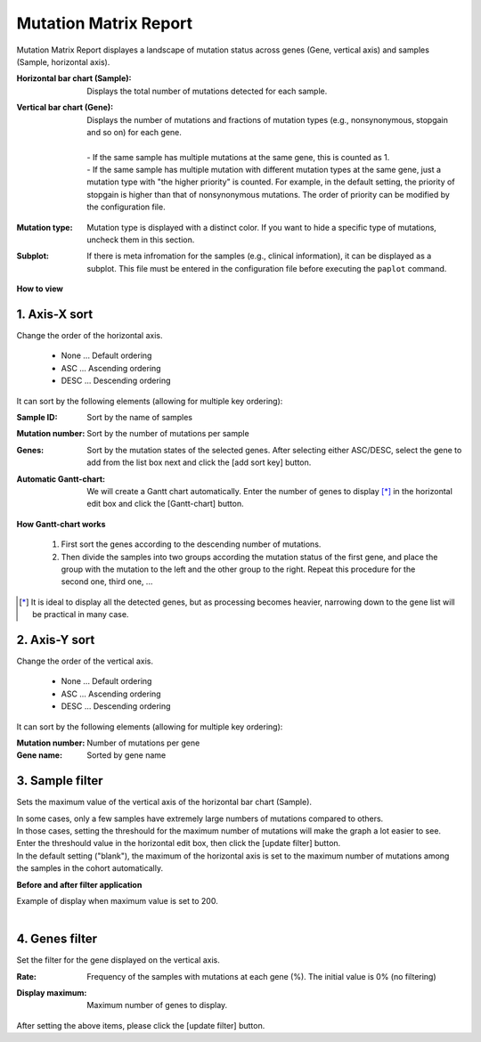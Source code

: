 ===========================
Mutation Matrix Report
===========================

Mutation Matrix Report displayes a landscape of mutation status across genes (Gene, vertical axis) and samples (Sample, horizontal axis).


:Horizontal bar chart (Sample):
  | Displays the total number of mutations detected for each sample.

:Vertical bar chart (Gene):
  | Displays the number of mutations and fractions of mutation types (e.g., nonsynonymous, stopgain and so on) for each gene.
  |
  | - If the same sample has multiple mutations at the same gene, this is counted as 1.
  | - If the same sample has multiple mutation with different mutation types at the same gene, just a mutation type with "the higher priority" is counted. For example, in the default setting, the priority of stopgain is higher than that of nonsynonymous mutations. The order of priority can be modified by the configuration file. 

.. Please see (XXX) for the default settings of the priority and (XXX) for modifying them.

:Mutation type:
  | Mutation type is displayed with a distinct color. If you want to hide a specific type of mutations, uncheck them in this section.

:Subplot:
  | If there is meta infromation for the samples (e.g., clinical information), it can be displayed as a subplot. This file must be entered in the configuration file before executing the ``paplot`` command.

.. image:: image/mut_operation1.PNG
  :scale: 100%

**How to view**

.. image:: image/mut_operation2.PNG
  :scale: 100%

.. image:: image/mut_operation2_2.PNG
  :scale: 100%

1. Axis-X sort 
---------------

Change the order of the horizontal axis.

 - None ... Default ordering
 - ASC ... Ascending ordering 
 - DESC ... Descending ordering

It can sort by the following elements (allowing for multiple key ordering):

:Sample ID:
  | Sort by the name of samples 

:Mutation number:
  | Sort by the number of mutations per sample

:Genes:
  | Sort by the mutation states of the selected genes. After selecting either ASC/DESC, select the gene to add from the list box next and click the [add sort key] button.

:Automatic Gantt-chart:
  | We will create a Gantt chart automatically. Enter the number of genes to display [*]_ in the horizontal edit box and click the [Gantt-chart] button.

**How Gantt-chart works**

 1. First sort the genes according to the descending number of mutations.
 2. Then divide the samples into two groups according the mutation status of the first gene, and place the group with the mutation to the left and the other group to the right.
    Repeat this procedure for the second one, third one, ...

.. [*]
   It is ideal to display all the detected genes, but as processing becomes heavier, narrowing down to the gene list will be practical in many case.

.. image:: image/mut_operation3.PNG
  :scale: 100%

2. Axis-Y sort
----------------

Change the order of the vertical axis.

 - None ... Default ordering 
 - ASC ... Ascending ordering 
 - DESC ... Descending ordering 

It can sort by the following elements (allowing for multiple key ordering):

:Mutation number: Number of mutations per gene 
:Gene name: Sorted by gene name 


3. Sample filter
------------------

Sets the maximum value of the vertical axis of the horizontal bar chart (Sample).


| In some cases, only a few samples have extremely large numbers of mutations compared to others.
| In those cases, setting the threshould for the maximum number of mutations will make the graph a lot easier to see.
| Enter the threshould value in the horizontal edit box, then click the [update filter] button.
| In the default setting ("blank"), the maximum of the horizontal axis is set to the maximum number of mutations among the samples in the cohort automatically.


**Before and after filter application**

| Example of display when maximum value is set to 200. 
| 

.. image:: image/mut_operation4.PNG
  :scale: 100%


4. Genes filter
-----------------

Set the filter for the gene displayed on the vertical axis.

:Rate:
  | Frequency of the samples with mutations at each gene (%). The initial value is 0% (no filtering)

:Display maximum:
  | Maximum number of genes to display.

After setting the above items, please click the [update filter] button.

